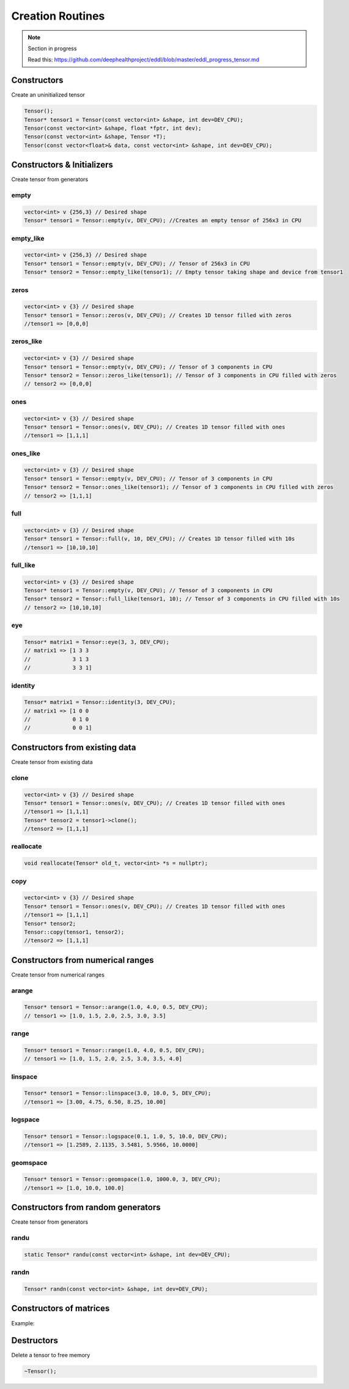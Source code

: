 Creation Routines
=================

.. note::

    Section in progress

    Read this: https://github.com/deephealthproject/eddl/blob/master/eddl_progress_tensor.md


Constructors
-------------

Create an uninitialized tensor

.. doxygenfunction:: Tensor::Tensor()
.. doxygenfunction:: Tensor::Tensor(const vector<int>&, int)
.. doxygenfunction:: Tensor::Tensor(const vector<int>&, float *, int)
.. doxygenfunction:: Tensor::Tensor(const vector<int>&, Tensor *)
.. doxygenfunction:: Tensor::Tensor(const vector<float>&, const vector<int>&, int)

.. code-block:: c++

    Tensor();    
    Tensor* tensor1 = Tensor(const vector<int> &shape, int dev=DEV_CPU);
    Tensor(const vector<int> &shape, float *fptr, int dev);
    Tensor(const vector<int> &shape, Tensor *T);
    Tensor(const vector<float>& data, const vector<int> &shape, int dev=DEV_CPU);



Constructors & Initializers
-----------------------------

Create tensor from generators

empty
^^^^^^^^^

.. doxygenfunction:: Tensor::empty

.. code-block:: c++

    vector<int> v {256,3} // Desired shape
    Tensor* tensor1 = Tensor::empty(v, DEV_CPU); //Creates an empty tensor of 256x3 in CPU

empty_like
^^^^^^^^^^^

.. doxygenfunction:: Tensor::empty_like

.. code-block:: c++

    vector<int> v {256,3} // Desired shape
    Tensor* tensor1 = Tensor::empty(v, DEV_CPU); // Tensor of 256x3 in CPU
    Tensor* tensor2 = Tensor::empty_like(tensor1); // Empty tensor taking shape and device from tensor1
    

zeros
^^^^^^^^^

.. doxygenfunction:: Tensor::zeros

.. code-block:: c++

    vector<int> v {3} // Desired shape
    Tensor* tensor1 = Tensor::zeros(v, DEV_CPU); // Creates 1D tensor filled with zeros
    //tensor1 => [0,0,0]

zeros_like
^^^^^^^^^^^

.. doxygenfunction:: Tensor::empty_like

.. code-block:: c++

    vector<int> v {3} // Desired shape
    Tensor* tensor1 = Tensor::empty(v, DEV_CPU); // Tensor of 3 components in CPU
    Tensor* tensor2 = Tensor::zeros_like(tensor1); // Tensor of 3 components in CPU filled with zeros
    // tensor2 => [0,0,0]
    
ones
^^^^^^^^^

.. doxygenfunction:: Tensor::ones

.. code-block:: c++

    vector<int> v {3} // Desired shape
    Tensor* tensor1 = Tensor::ones(v, DEV_CPU); // Creates 1D tensor filled with ones
    //tensor1 => [1,1,1]

ones_like
^^^^^^^^^^^

.. doxygenfunction:: Tensor::ones_like

.. code-block:: c++

    vector<int> v {3} // Desired shape
    Tensor* tensor1 = Tensor::empty(v, DEV_CPU); // Tensor of 3 components in CPU
    Tensor* tensor2 = Tensor::ones_like(tensor1); // Tensor of 3 components in CPU filled with zeros
    // tensor2 => [1,1,1]
    
full
^^^^^^^^^

.. doxygenfunction:: Tensor::full

.. code-block:: c++

    vector<int> v {3} // Desired shape
    Tensor* tensor1 = Tensor::full(v, 10, DEV_CPU); // Creates 1D tensor filled with 10s
    //tensor1 => [10,10,10]

full_like
^^^^^^^^^^^

.. doxygenfunction:: Tensor::full_like

.. code-block:: c++

    vector<int> v {3} // Desired shape
    Tensor* tensor1 = Tensor::empty(v, DEV_CPU); // Tensor of 3 components in CPU
    Tensor* tensor2 = Tensor::full_like(tensor1, 10); // Tensor of 3 components in CPU filled with 10s
    // tensor2 => [10,10,10]


eye
^^^^^^^^^

.. doxygenfunction:: Tensor::eye

.. code-block:: c++

    
    Tensor* matrix1 = Tensor::eye(3, 3, DEV_CPU);
    // matrix1 => [1 3 3
    //             3 1 3
    //             3 3 1]
    
identity
^^^^^^^^^

.. doxygenfunction:: Tensor::identity

.. code-block:: c++

    Tensor* matrix1 = Tensor::identity(3, DEV_CPU);
    // matrix1 => [1 0 0
    //             0 1 0
    //             0 0 1]




Constructors from existing data
--------------------------------

Create tensor from existing data

clone
^^^^^^^^^

.. doxygenfunction:: Tensor::clone

.. code-block:: c++

    vector<int> v {3} // Desired shape
    Tensor* tensor1 = Tensor::ones(v, DEV_CPU); // Creates 1D tensor filled with ones
    //tensor1 => [1,1,1]
    Tensor* tensor2 = tensor1->clone();
    //tensor2 => [1,1,1]
    

reallocate
^^^^^^^^^^^

.. doxygenfunction:: Tensor::reallocate

.. code-block:: c++

    void reallocate(Tensor* old_t, vector<int> *s = nullptr);
    

copy
^^^^^^^^^

.. doxygenfunction:: Tensor::copy

.. code-block:: c++

    vector<int> v {3} // Desired shape
    Tensor* tensor1 = Tensor::ones(v, DEV_CPU); // Creates 1D tensor filled with ones
    //tensor1 => [1,1,1]
    Tensor* tensor2;
    Tensor::copy(tensor1, tensor2);
    //tensor2 => [1,1,1]



Constructors from numerical ranges
------------------------------------

Create tensor from numerical ranges

arange
^^^^^^^^^

.. doxygenfunction:: Tensor::arange

.. code-block:: c++

    Tensor* tensor1 = Tensor::arange(1.0, 4.0, 0.5, DEV_CPU);
    // tensor1 => [1.0, 1.5, 2.0, 2.5, 3.0, 3.5]
    
range
^^^^^^^^^

.. doxygenfunction:: Tensor::range

.. code-block:: c++

    Tensor* tensor1 = Tensor::range(1.0, 4.0, 0.5, DEV_CPU);
    // tensor1 => [1.0, 1.5, 2.0, 2.5, 3.0, 3.5, 4.0]
    
linspace
^^^^^^^^^

.. doxygenfunction:: Tensor::linspace

.. code-block:: c++

    Tensor* tensor1 = Tensor::linspace(3.0, 10.0, 5, DEV_CPU);
    //tensor1 => [3.00, 4.75, 6.50, 8.25, 10.00]
    
logspace
^^^^^^^^^

.. doxygenfunction:: Tensor::logspace

.. code-block:: c++

    Tensor* tensor1 = Tensor::logspace(0.1, 1.0, 5, 10.0, DEV_CPU);
    //tensor1 => [1.2589, 2.1135, 3.5481, 5.9566, 10.0000]
 

geomspace
^^^^^^^^^^^

.. doxygenfunction:: Tensor::geomspace

.. code-block:: c++

    Tensor* tensor1 = Tensor::geomspace(1.0, 1000.0, 3, DEV_CPU);
    //tensor1 => [1.0, 10.0, 100.0]
 

Constructors from random generators
-------------------------------------

Create tensor from generators


randu
^^^^^^^^^

.. doxygenfunction:: Tensor::randu

.. code-block:: c++

    static Tensor* randu(const vector<int> &shape, int dev=DEV_CPU);
    
randn
^^^^^^^^^

.. doxygenfunction:: Tensor::randn

.. code-block:: c++

    Tensor* randn(const vector<int> &shape, int dev=DEV_CPU);


Constructors of matrices
-------------------------

.. doxygenfunction:: Tensor::diag_(int)
.. doxygenfunction:: Tensor::diag(int)
.. doxygenfunction:: Tensor::diag(Tensor *, Tensor *, int)


Example:

.. code-block:: c++
   :linenos:

    Tensor* matrix1 = Tensor::eye(3, 3, DEV_CPU);
    // matrix1 => [1 3 3
    //             3 1 3
    //             3 3 1]

    
    Tensor* main_diag = matrix1->diag(0);
    // main_diag => [1,1,1]

    Tensor* main_diag_2;
    Tensor::diag(matrix1, main_diag_2, 0);
    // main_diag_2 => [1,1,1]

    matrix1->diag_(0);
    // matrix1 => [1,1,1]


Destructors
-------------

Delete a tensor to free memory

.. doxygenfunction:: Tensor::~Tensor()

.. code-block:: c++

    ~Tensor();
